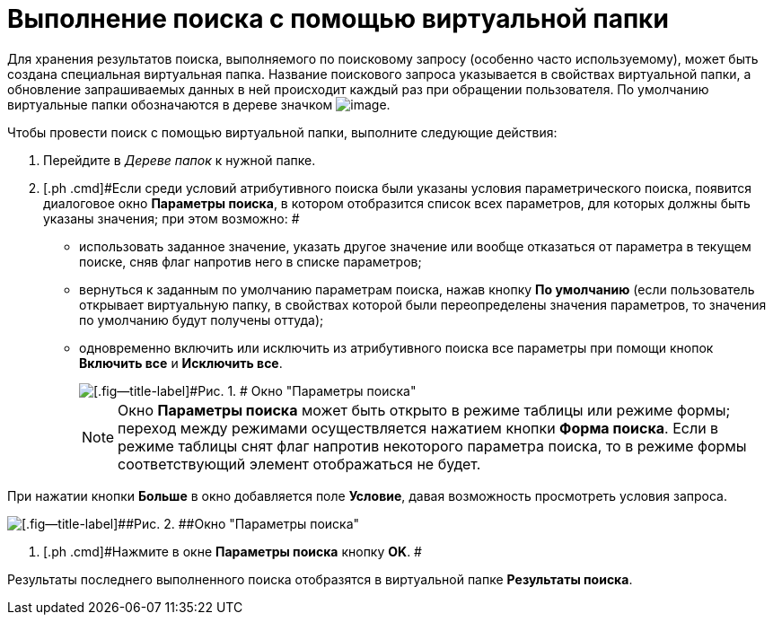 = Выполнение поиска с помощью виртуальной папки

Для хранения результатов поиска, выполняемого по поисковому запросу (особенно часто используемому), может быть создана специальная виртуальная папка. Название поискового запроса указывается в свойствах виртуальной папки, а обновление запрашиваемых данных в ней происходит каждый раз при обращении пользователя. По умолчанию виртуальные папки обозначаются в дереве значком image:img/Buttons/Search_Folders.png[image].

Чтобы провести поиск с помощью виртуальной папки, выполните следующие действия:

. [.ph .cmd]#Перейдите в _Дереве папок_ к нужной папке.#
. [.ph .cmd]#Если среди условий атрибутивного поиска были указаны условия параметрического поиска, появится диалоговое окно [.keyword .wintitle]*Параметры поиска*, в котором отобразится список всех параметров, для которых должны быть указаны значения; при этом возможно: #
* использовать заданное значение, указать другое значение или вообще отказаться от параметра в текущем поиске, сняв флаг напротив него в списке параметров;
* вернуться к заданным по умолчанию параметрам поиска, нажав кнопку [.ph .uicontrol]*По умолчанию* (если пользователь открывает виртуальную папку, в свойствах которой были переопределены значения параметров, то значения по умолчанию будут получены оттуда);
* одновременно включить или исключить из атрибутивного поиска все параметры при помощи кнопок [.ph .uicontrol]*Включить все* и [.ph .uicontrol]*Исключить все*.
+
image::img/Windows_Search_Parameters.png[[.fig--title-label]#Рис. 1. # Окно "Параметры поиска"]
+
[NOTE]
====
Окно [.keyword .wintitle]*Параметры поиска* может быть открыто в режиме таблицы или режиме формы; переход между режимами осуществляется нажатием кнопки [.ph .uicontrol]*Форма поиска*. Если в режиме таблицы снят флаг напротив некоторого параметра поиска, то в режиме формы соответствующий элемент отображаться не будет.
====

При нажатии кнопки [.ph .uicontrol]*Больше* в окно добавляется поле [.keyword]*Условие*, давая возможность просмотреть условия запроса.

image::img/Windows_Search_Parameters_Condition.png[[.fig--title-label]##Рис. 2. ##Окно "Параметры поиска"]
. [.ph .cmd]#Нажмите в окне [.keyword .wintitle]*Параметры поиска* кнопку [.ph .uicontrol]*OK*. #

Результаты последнего выполненного поиска отобразятся в виртуальной папке [.keyword]*Результаты поиска*.
